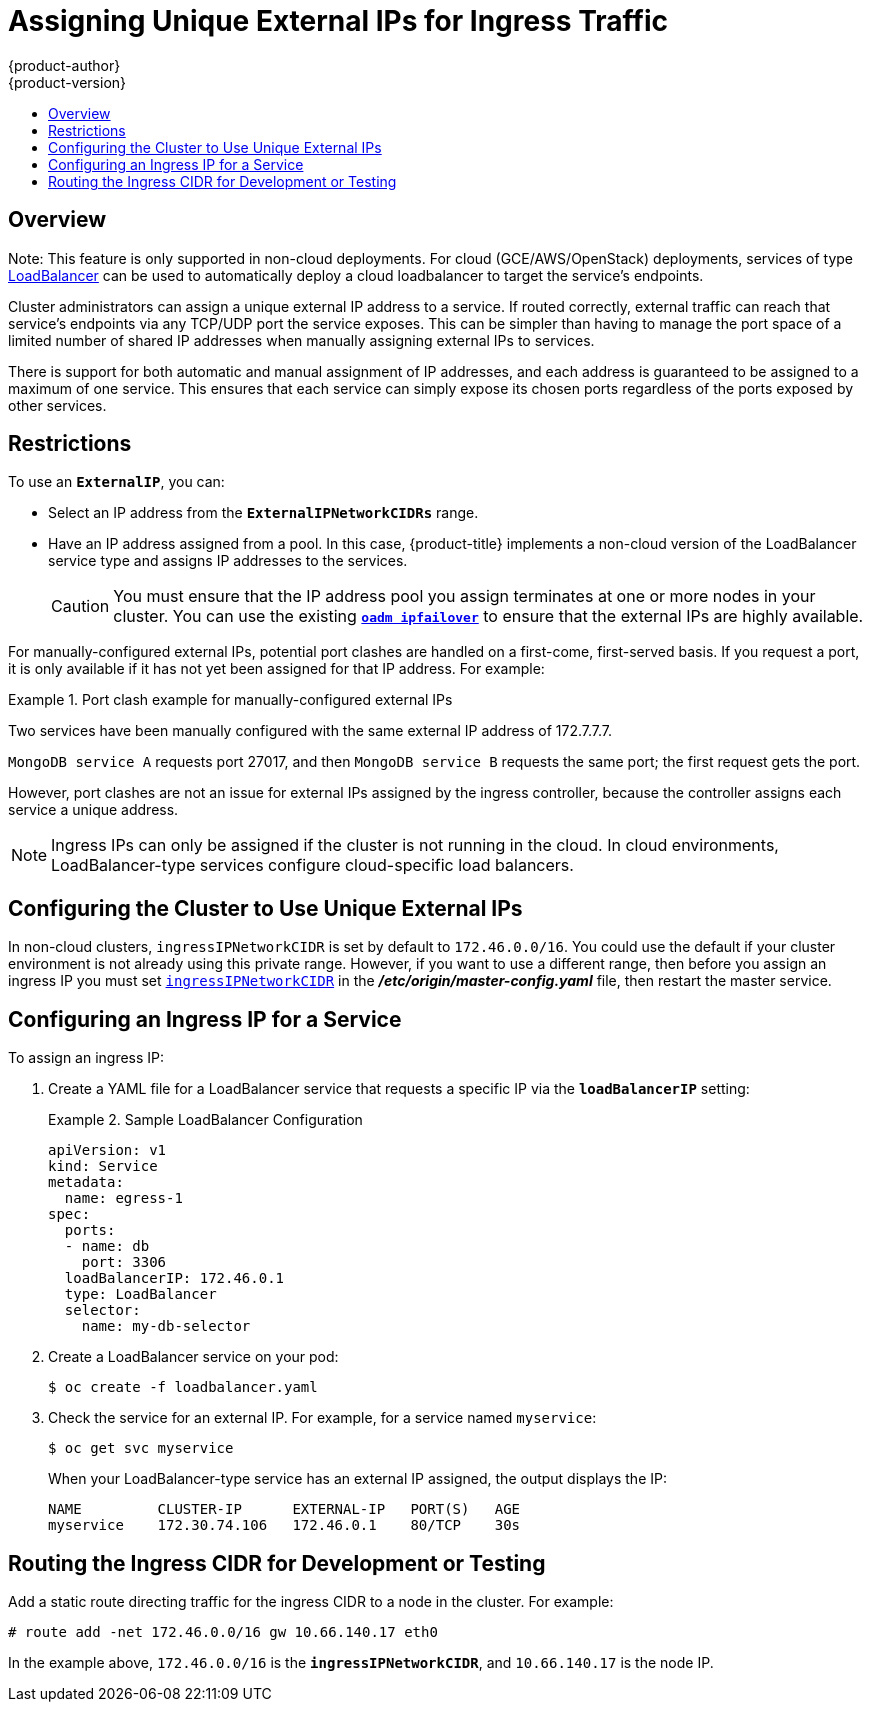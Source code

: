 [[admin-guide-unique-external-ips-ingress-traffic]]
= Assigning Unique External IPs for Ingress Traffic
{product-author}
{product-version}
:data-uri:
:icons:
:experimental:
:toc: macro
:toc-title:

toc::[]

== Overview

Note: This feature is only supported in non-cloud deployments.  For
cloud (GCE/AWS/OpenStack) deployments, services of type
xref:../dev_guide/getting_traffic_into_cluster.adoc#using-the-loadbalancer[LoadBalancer]
can be used to automatically deploy a cloud loadbalancer to target the
service's endpoints.

Cluster administrators can assign a unique external IP address to a service. If
routed correctly, external traffic can reach that service's endpoints via any
TCP/UDP port the service exposes. This can be simpler than having to manage the
port space of a limited number of shared IP addresses when manually assigning
external IPs to services.

There is support for both automatic and manual assignment of IP addresses, and
each address is guaranteed to be assigned to a maximum of one service. This
ensures that each service can simply expose its chosen ports regardless of the
ports exposed by other services.

[[unique-external-ips-ingress-traffic-restrictions]]
== Restrictions

To use an `*ExternalIP*`, you can:

- Select an IP address from the `*ExternalIPNetworkCIDRs*` range.
- Have an IP address assigned from a pool. In this case, {product-title} implements a non-cloud version of the LoadBalancer service type and assigns IP addresses to the services.
+
[CAUTION]
====
You must ensure that the IP address pool you assign terminates at one or more
nodes in your cluster. You can use the existing
xref:../admin_guide/high_availability.adoc#configuring-ip-failover[`*oadm ipfailover*`] to ensure that the external IPs are highly available.
====

For manually-configured external IPs, potential port clashes are handled on a
first-come, first-served basis. If you request a port, it is only available if
it has not yet been assigned for that IP address. For example:

.Port clash example for manually-configured external IPs
====
Two services have been manually configured with the same external
IP address of 172.7.7.7.

`MongoDB service A` requests port 27017, and then
`MongoDB service B` requests the same port; the first request gets the port.
====

However, port clashes are not an issue for external IPs assigned by the ingress
controller, because the controller assigns each service a unique address.

[NOTE]
====
Ingress IPs can only be assigned if the cluster is not running in the cloud. In
cloud environments, LoadBalancer-type services configure cloud-specific load
balancers.
====

[[unique-external-ips-ingress-traffic-configure-cluster]]
== Configuring the Cluster to Use Unique External IPs

In non-cloud clusters, `ingressIPNetworkCIDR` is set by default to `172.46.0.0/16`. You could use the default if your cluster environment is not already using this private range. However, if you want to use a different range, then before you assign an ingress IP you must set xref:../install_config/master_node_configuration.adoc#master-node-config-network-config[`ingressIPNetworkCIDR`]
in the *_/etc/origin/master-config.yaml_* file, then restart the master service.

[[unique-external-ips-ingress-traffic-configure-service]]
== Configuring an Ingress IP for a Service

To assign an ingress IP:

. Create a YAML file for a LoadBalancer service that requests a specific IP via the `*loadBalancerIP*` setting:
+
.Sample LoadBalancer Configuration
====
----
apiVersion: v1
kind: Service
metadata:
  name: egress-1
spec:
  ports:
  - name: db
    port: 3306
  loadBalancerIP: 172.46.0.1
  type: LoadBalancer
  selector:
    name: my-db-selector
----
====
. Create a LoadBalancer service on your pod:
+
----
$ oc create -f loadbalancer.yaml
----
. Check the service for an external IP. For example, for a service named `myservice`:
+
----
$ oc get svc myservice
----
+
When your LoadBalancer-type service has an external IP assigned, the output
displays the IP:
+
----
NAME         CLUSTER-IP      EXTERNAL-IP   PORT(S)   AGE
myservice    172.30.74.106   172.46.0.1    80/TCP    30s
----

[[unique-external-ips-ingress-traffic-routing-cidr]]
== Routing the Ingress CIDR for Development or Testing

Add a static route directing traffic for the ingress CIDR to a node in the
cluster. For example:

----
# route add -net 172.46.0.0/16 gw 10.66.140.17 eth0
----

In the example above, `172.46.0.0/16` is the `*ingressIPNetworkCIDR*`, and `10.66.140.17` is the node IP.
